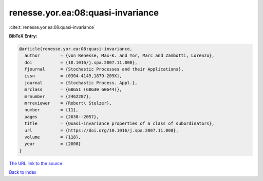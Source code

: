 renesse.yor.ea:08:quasi-invariance
==================================

:cite:t:`renesse.yor.ea:08:quasi-invariance`

**BibTeX Entry:**

.. code-block:: bibtex

   @article{renesse.yor.ea:08:quasi-invariance,
     author        = {von Renesse, Max-K. and Yor, Marc and Zambotti, Lorenzo},
     doi           = {10.1016/j.spa.2007.11.008},
     fjournal      = {Stochastic Processes and their Applications},
     issn          = {0304-4149,1879-209X},
     journal       = {Stochastic Process. Appl.},
     mrclass       = {60G51 (60G30 60G44)},
     mrnumber      = {2462287},
     mrreviewer    = {Robert\ Stelzer},
     number        = {11},
     pages         = {2038--2057},
     title         = {Quasi-invariance properties of a class of subordinators},
     url           = {https://doi.org/10.1016/j.spa.2007.11.008},
     volume        = {118},
     year          = {2008}
   }
`The URL link to the source <https://doi.org/10.1016/j.spa.2007.11.008>`_


`Back to index <../By-Cite-Keys.html>`_
